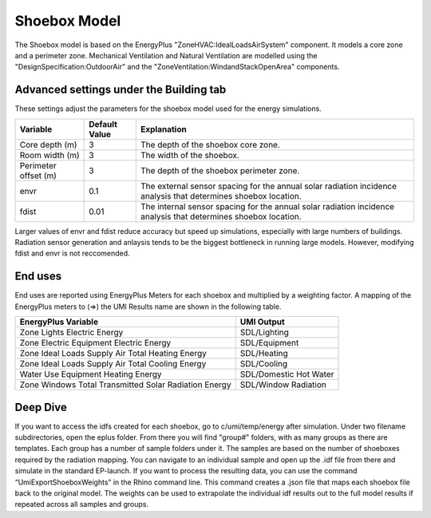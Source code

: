.. _energy-module-advanced:

Shoebox Model
=============

The Shoebox model is based on the EnergyPlus "ZoneHVAC:IdealLoadsAirSystem" component. It models a core zone and a
perimeter zone. Mechanical Ventilation and Natural Ventilation are modelled using the
"DesignSpecification:OutdoorAir" and the "ZoneVentilation:WindandStackOpenArea" components.


Advanced settings under the Building tab
_______
These settings adjust the parameters for the shoebox model used for the energy simulations. 

=======================  =====================  =================================================================================================================
Variable                 Default Value          Explanation
=======================  =====================  =================================================================================================================
Core depth (m)            3                     The depth of the shoebox core zone.
Room width (m)            3                     The width of the shoebox.
Perimeter offset (m)      3                     The depth of the shoebox perimeter zone.
envr                      0.1                   The external sensor spacing for the annual solar radiation incidence analysis that determines shoebox location.
fdist                     0.01                  The internal sensor spacing for the annual solar radiation incidence analysis that determines shoebox location.
=======================  =====================  =================================================================================================================

Larger values of envr and fdist reduce accuracy but speed up simulations, especially with large numbers of buildings. Radiation sensor generation and anlaysis tends to be the biggest bottleneck in running large models. However, modifying fdist and envr is not reccomended.

End uses
________

End uses are reported using EnergyPlus Meters for each shoebox and multiplied by a weighting factor. A mapping of the
EnergyPlus meters to (=>) the UMI Results name are shown in the following table.

=====================================================  ======================
EnergyPlus Variable                                    UMI Output
=====================================================  ======================
Zone Lights Electric Energy                            SDL/Lighting
Zone Electric Equipment Electric Energy                SDL/Equipment
Zone Ideal Loads Supply Air Total Heating Energy       SDL/Heating
Zone Ideal Loads Supply Air Total Cooling Energy       SDL/Cooling
Water Use Equipment Heating Energy                     SDL/Domestic Hot Water
Zone Windows Total Transmitted Solar Radiation Energy  SDL/Window Radiation
=====================================================  ======================


Deep Dive
________
If you want to access the idfs created for each shoebox, go to c/umi/temp/energy after simulation. Under two filename subdirectories, open the eplus folder. From there you will find "group#" folders, with as many groups as there are templates. Each group has a number of sample folders under it. The samples are based on the number of shoeboxes required by the radiation mapping. You can navigate to an individual sample and open up the .idf file from there and simulate in the standard EP-launch. If you want to process the resulting data, you can use the command “UmiExportShoeboxWeights” in the Rhino command line. This command creates a .json file that maps each shoebox file back to the original model. The weights can be used to extrapolate the individual idf results out to the full model results if repeated across all samples and groups. 

